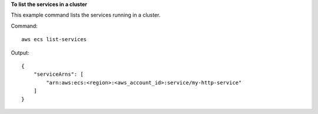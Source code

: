 **To list the services in a cluster**

This example command lists the services running in a cluster.

Command::

  aws ecs list-services
  
Output::

  {
      "serviceArns": [
          "arn:aws:ecs:<region>:<aws_account_id>:service/my-http-service"
      ]
  }
